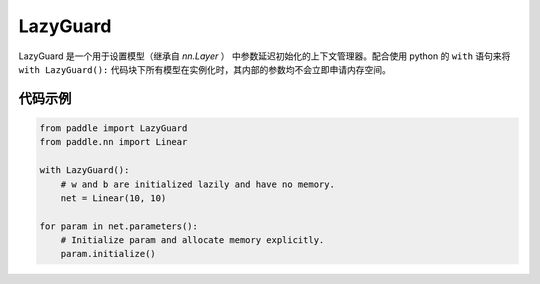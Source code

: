 .. _cn_api_fluid_LazyGuard:

LazyGuard
-------------------------------

.. py:class:: paddle.LazyGuard()



LazyGuard 是一个用于设置模型（继承自 `nn.Layer` ） 中参数延迟初始化的上下文管理器。配合使用 python 的 ``with`` 语句来将 ``with LazyGuard():`` 代码块下所有模型在实例化时，其内部的参数均不会立即申请内存空间。


代码示例
::::::::::::

.. code-block:: python

    from paddle import LazyGuard
    from paddle.nn import Linear

    with LazyGuard():
        # w and b are initialized lazily and have no memory.
        net = Linear(10, 10)

    for param in net.parameters():
        # Initialize param and allocate memory explicitly.
        param.initialize()
